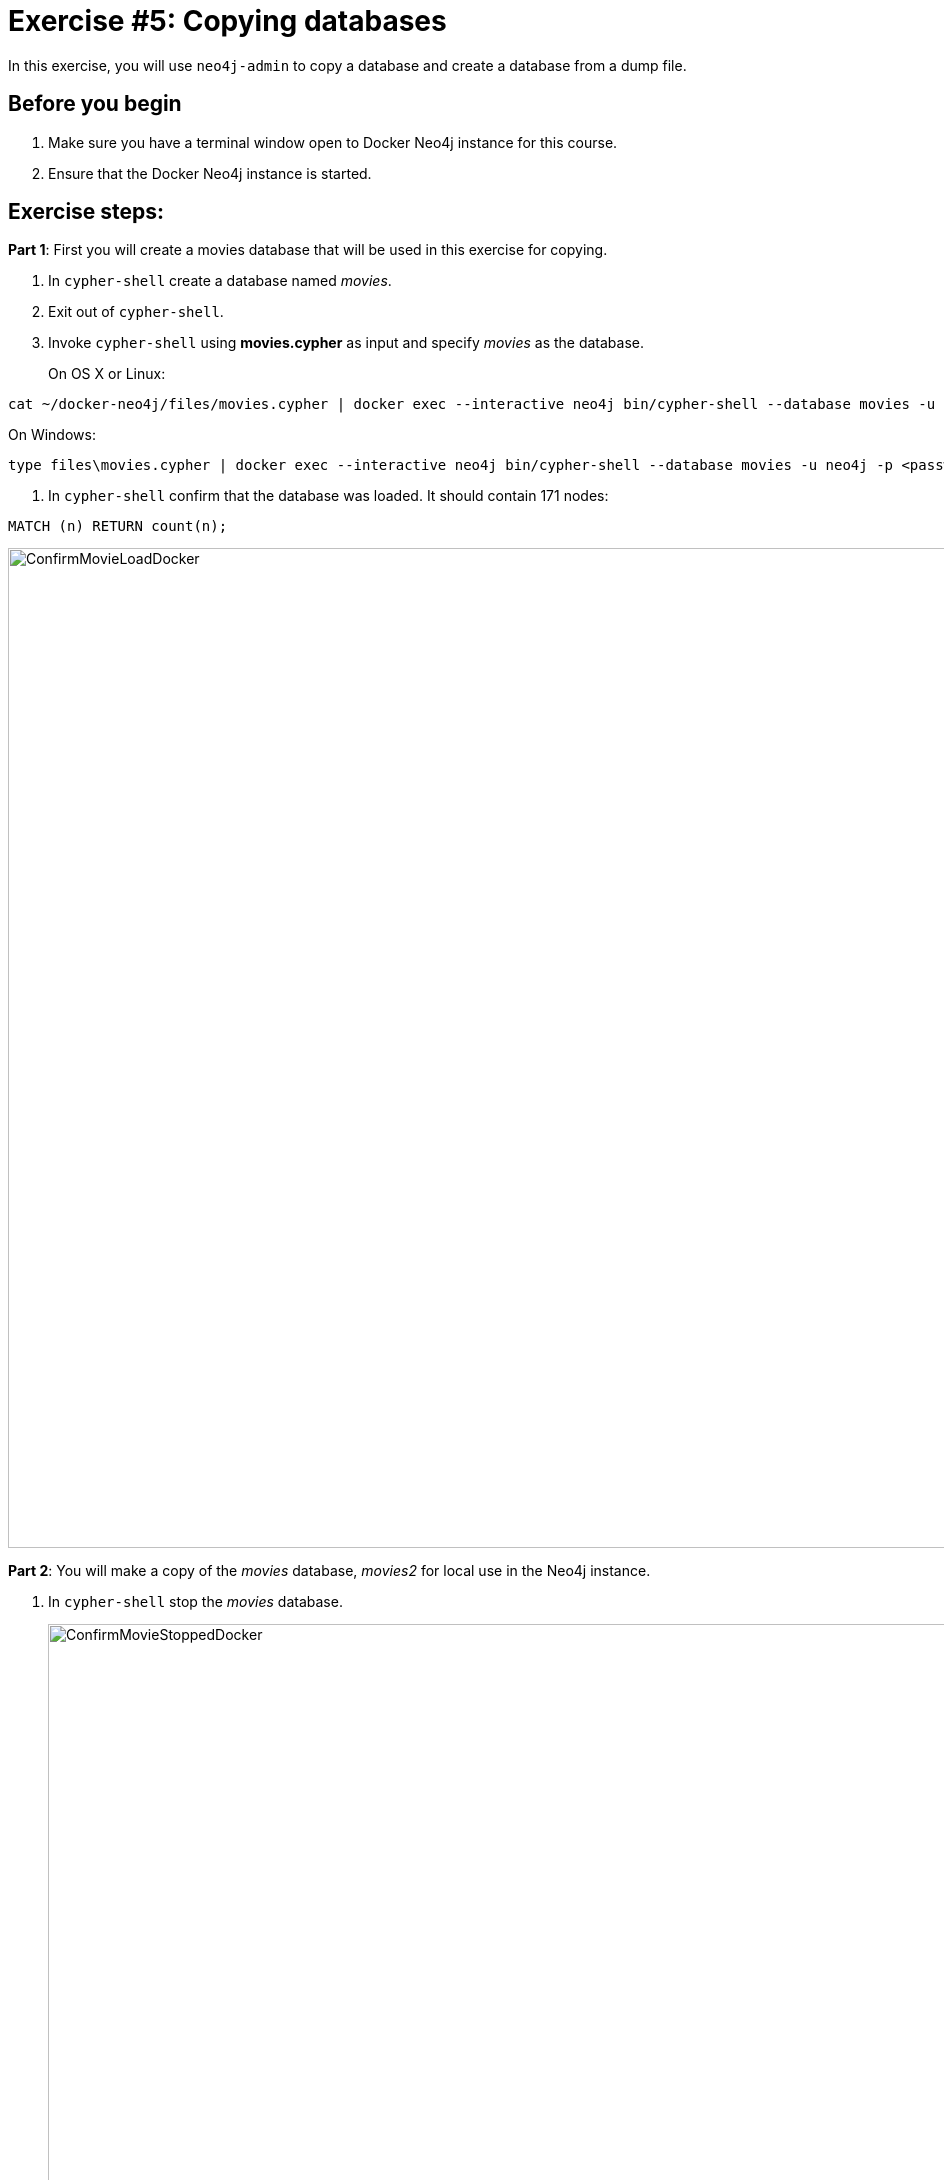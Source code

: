 = Exercise #5: Copying databases
// for local preview
ifndef::imagesdir[:imagesdir: ../../images]

In this exercise, you will use `neo4j-admin` to copy a database and create a database from a dump file.

== Before you begin

. Make sure you have a terminal window open to Docker Neo4j instance for this course.
. Ensure that the Docker Neo4j instance is started.

== Exercise steps:

*Part 1*: First you will create a movies database that will be used in this exercise for copying.

. In `cypher-shell` create a database named _movies_.
. Exit out of `cypher-shell`.
. Invoke `cypher-shell` using *movies.cypher* as input and specify _movies_ as the database.
+

On OS X or Linux:

----
cat ~/docker-neo4j/files/movies.cypher | docker exec --interactive neo4j bin/cypher-shell --database movies -u neo4j -p <passwordYouSpecified>
----

On Windows:

----
type files\movies.cypher | docker exec --interactive neo4j bin/cypher-shell --database movies -u neo4j -p <passwordYouSpecified>
----


. In `cypher-shell` confirm that the database was loaded. It should contain 171 nodes:
----
MATCH (n) RETURN count(n);
----

image::ConfirmMovieLoadDocker.png[ConfirmMovieLoadDocker,width=1000,align=center]


*Part 2*: You will make a copy of the _movies_ database, _movies2_ for local use in the Neo4j instance.

. In `cypher-shell` stop the _movies_ database.
+

image::ConfirmMovieStoppedDocker.png[ConfirmMovieStoppedDocker,width=1000,align=center]

. Exit `cypher-shell`.
. Copy the _movies_ database to the _movies2_ database using the neo4j-admin tool:

----
[sudo] docker exec --interactive neo4j bin/neo4j-admin copy --from-database=movies --to-database=movies2
----

image::neo4j-adminCopyDocker.png[neo4j-adminCopyDocker,width=1000,align=center]

[start=4]
. In `cypher-shell' create _movies2_.
. Confirm that this _movies2_ database has 171 nodes.
----
MATCH (n) RETURN count(n);
----

image::Verify-neo4j-adminCopyDocker.png[Verify-neo4j-adminCopyDocker,width=1000,align=center]

*Part 3*: You will dump the _movies_ database.

. Use the `dump` command of the `neo4j-admin` tool to create the dump file as follows:
+

----
[sudo] docker exec --interactive neo4j bin/neo4j-admin dump --database=movies --to=data/movies.dump
----

This writes the *movies.dump* file to the *$HOME/docker-neo4j/data* directory which is available to the Docker Neo4j instance.

[start=2]
. Confirm that the *movies.dump* file was created.

*Part 4*: You use the dump file to create a database.

. Use the `load` command of the `neo4j-admin` tool to create the database, _movies3_ from the dump file as follows:
+

----
[sudo] docker exec --interactive neo4j bin/neo4j-admin load --database=movies3 --from=data/movies.dump
----

. In `cypher-shell' create _movies3_.
. Confirm that this _movies3_ database has 171 nodes.

image::Verify-neo4j-adminLoadDocker.png[Verify-neo4j-adminLoadDocker,width=1000,align=center]


== Exercise summary

You have now gained experience copying a database within the Neo4j instance and also creating a dump file that can be used to create a database on a different system.
